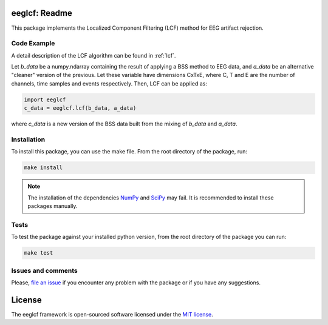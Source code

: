 =======================================
eeglcf: Readme
=======================================

This package implements the Localized Component Filtering (LCF) method for EEG
artifact rejection.

------------
Code Example
------------

A detail description of the LCF algorithm can be found in :ref:`lcf`.

Let *b_data* be a numpy.ndarray containing the result of applying a BSS method
to EEG data, and *a_data* be an alternative "cleaner" version of the previous.
Let these variable have dimensions CxTxE, where C, T and E are the number of
channels, time samples and events respectively. Then, LCF can be applied as:

.. code-block:: python

  import eeglcf
  c_data = eeglcf.lcf(b_data, a_data)

where *c_data* is a new version of the BSS data built from the mixing of
*b_data* and *a_data*.


------------
Installation
------------

To install this package, you can use the make file. From the root directory of
the package, run:

.. code-block:: bash

  make install

.. note::

  The installation of the dependencies NumPy_ and SciPy_ may fail. It
  is recommended to install these packages manually.

-----
Tests
-----

To test the package against your installed python version, from the root
directory of the package you can run:

.. code-block:: bash

  make test

-------------------
Issues and comments
-------------------

Please, `file an issue`_ if you encounter any problem with the package or if
you have any suggestions.

=======
License
=======

The eeglcf framework is open-sourced software licensed
under the `MIT license <http://opensource.org/licenses/MIT>`_.

.. _NumPy: http://www.numpy.org/
.. _SciPy: http://www.scipy.org/
.. _file an issue: https://github.com/mdelpozobanos/eeglcf/issues